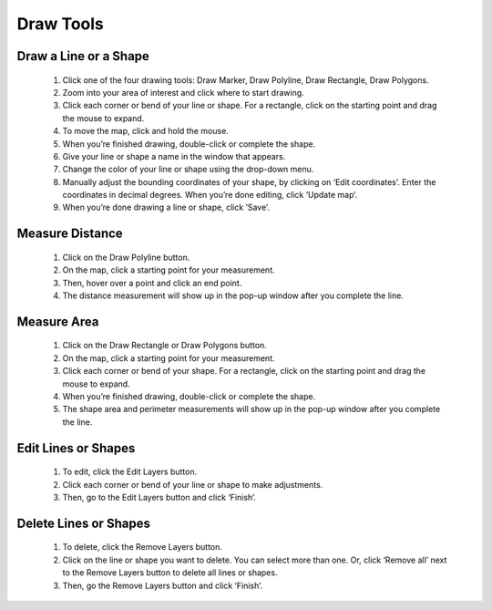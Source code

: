 .. _draw-tools-how-to:

##########
Draw Tools
##########


Draw a Line or a Shape
======================

    #. Click one of the four drawing tools: Draw Marker, Draw Polyline, Draw Rectangle, Draw Polygons.
    #. Zoom into your area of interest and click where to start drawing.
    #. Click each corner or bend of your line or shape. For a rectangle, click on the starting point and drag the mouse to expand.
    #. To move the map, click and hold the mouse.
    #. When you’re finished drawing, double-click or complete the shape.
    #. Give your line or shape a name in the window that appears.
    #. Change the color of your line or shape using the drop-down menu.
    #. Manually adjust the bounding coordinates of your shape, by clicking on ‘Edit coordinates’. Enter the coordinates in decimal degrees. When you’re done editing, click ‘Update map’.
    #. When you’re done drawing a line or shape, click ‘Save’.


Measure Distance
================

    #. Click on the Draw Polyline button.
    #. On the map, click a starting point for your measurement.
    #. Then, hover over a point and click an end point.
    #. The distance measurement will show up in the pop-up window after you complete the line.


Measure Area
============

    #. Click on the Draw Rectangle or Draw Polygons button.
    #. On the map, click a starting point for your measurement.
    #. Click each corner or bend of your shape. For a rectangle, click on the starting point and drag the mouse to expand.
    #. When you’re finished drawing, double-click or complete the shape.
    #. The shape area and perimeter measurements will show up in the pop-up window after you complete the line.


Edit Lines or Shapes
====================

    #. To edit, click the Edit Layers button.
    #. Click each corner or bend of your line or shape to make adjustments.
    #. Then, go to the Edit Layers button and click ‘Finish’.


Delete Lines or Shapes
======================
    #. To delete, click the Remove Layers button.
    #. Click on the line or shape you want to delete. You can select more than one. Or, click ‘Remove all’ next to the Remove Layers button to delete all lines or shapes.
    #. Then, go the Remove Layers button and click ‘Finish’.
